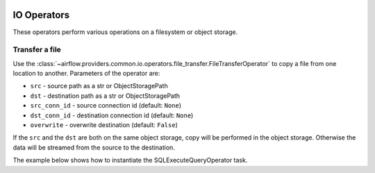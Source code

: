
 .. Licensed to the Apache Software Foundation (ASF) under one
    or more contributor license agreements.  See the NOTICE file
    distributed with this work for additional information
    regarding copyright ownership.  The ASF licenses this file
    to you under the Apache License, Version 2.0 (the
    "License"); you may not use this file except in compliance
    with the License.  You may obtain a copy of the License at

 ..   http://www.apache.org/licenses/LICENSE-2.0

 .. Unless required by applicable law or agreed to in writing,
    software distributed under the License is distributed on an
    "AS IS" BASIS, WITHOUT WARRANTIES OR CONDITIONS OF ANY
    KIND, either express or implied.  See the License for the
    specific language governing permissions and limitations
    under the License.

IO Operators
=============

These operators perform various operations on a filesystem or object storage.

.. _howto/operator:FileTransferOperator:

Transfer a file
~~~~~~~~~~~~~~~

Use the :class:`~airflow.providers.common.io.operators.file_transfer.FileTransferOperator` to copy a file from one
location to another. Parameters of the operator are:

- ``src`` - source path as a str or ObjectStoragePath
- ``dst`` - destination path as a str or ObjectStoragePath
- ``src_conn_id`` - source connection id (default: ``None``)
- ``dst_conn_id`` - destination connection id (default: ``None``)
- ``overwrite`` - overwrite destination (default: ``False``)

If the ``src`` and the ``dst`` are both on the same object storage, copy will be performed in the object storage.
Otherwise the data will be streamed from the source to the destination.

The example below shows how to instantiate the SQLExecuteQueryOperator task.

.. exampleinclude:: /../../tests/system/providers/common/io/example_file_transfer_local_to_s3.py
    :language: python
    :dedent: 4
    :start-after: [START howto_transfer_local_to_s3]
    :end-before: [END howto_transfer_local_to_s3]
